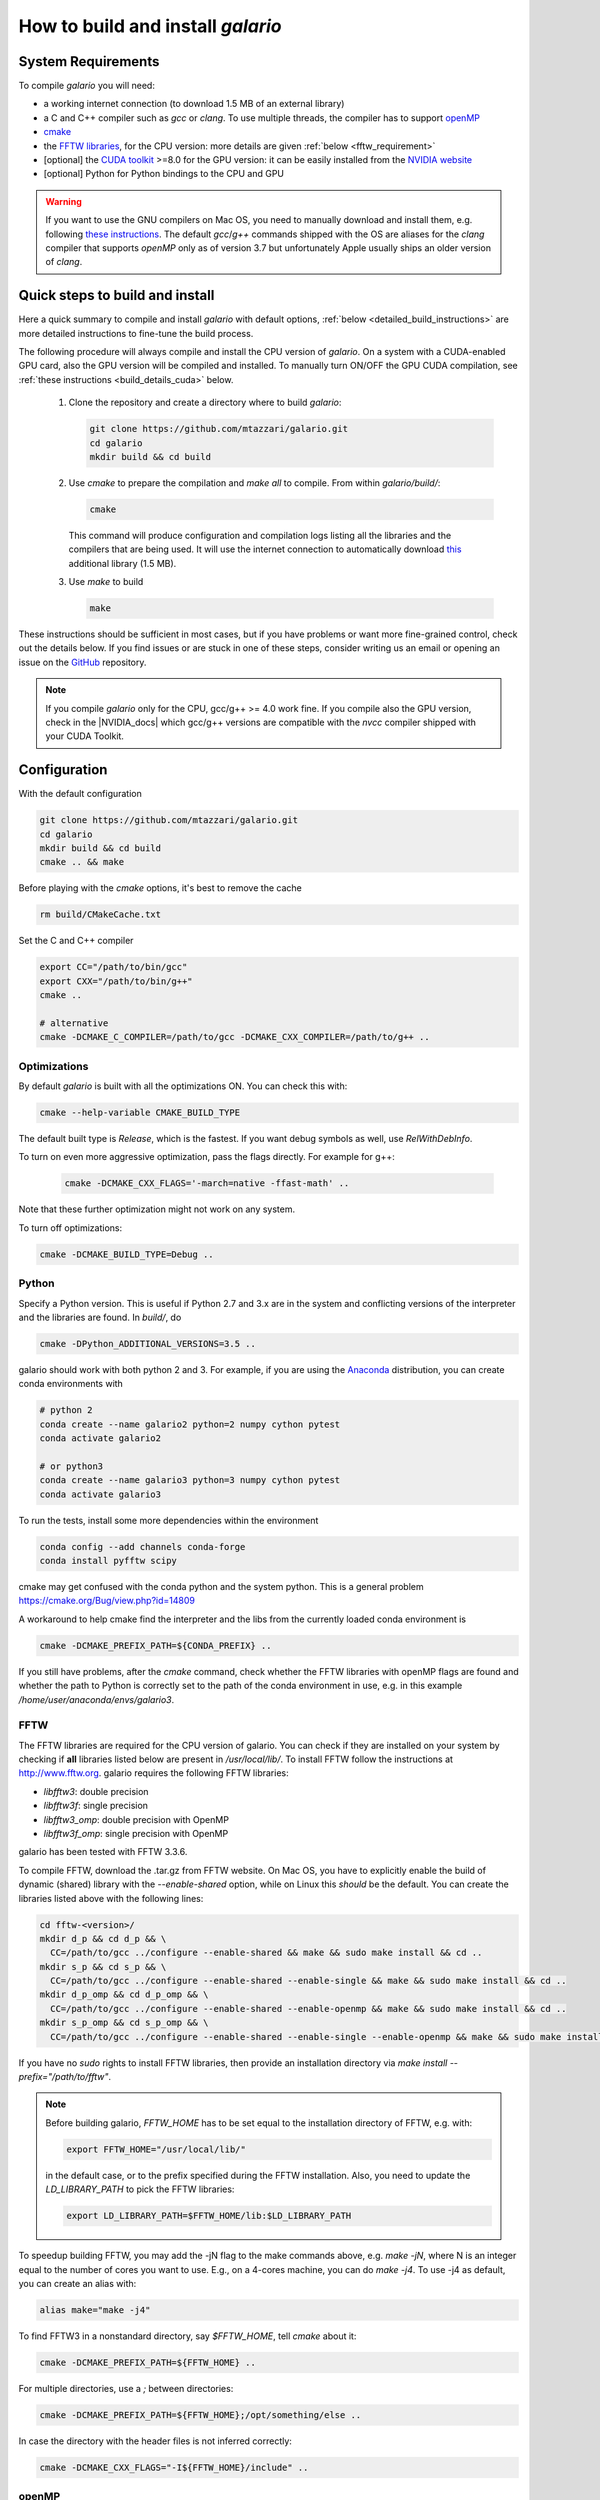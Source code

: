 ==================================
How to build and install `galario`
==================================

System Requirements
-------------------
To compile `galario` you will need:

* a working internet connection (to download 1.5 MB of an external library)
* a C and C++ compiler such as `gcc` or `clang`. To use multiple threads, the compiler has to support `openMP <http://www.openmp.org/resources/openmp-compilers/>`_
* `cmake <https://cmake.org>`_
* the `FFTW libraries <http://www.fftw.org>`_, for the CPU version: more details are given :ref:`below <fftw_requirement>`
* [optional] the `CUDA toolkit <https://developer.nvidia.com/cuda-toolkit>`_ >=8.0 for the GPU version: it can be easily installed from the `NVIDIA website <https://developer.nvidia.com/cuda-toolkit>`_
* [optional] Python for Python bindings to the CPU and GPU

.. warning::
    If you want to use the GNU compilers on Mac OS, you need to manually download and install them, e.g. following `these instructions <http://hpc.sourceforge.net>`_.
    The default `gcc`/`g++` commands shipped with the OS are aliases for the `clang` compiler that supports `openMP` only as of version 3.7 but unfortunately Apple usually ships an older version of `clang`.

Quick steps to build and install
--------------------------------
Here a quick summary to compile and install `galario` with default options, :ref:`below <detailed_build_instructions>` are
more detailed instructions to fine-tune the build process.

The following procedure will always compile and install the CPU version of `galario`.
On a system with a CUDA-enabled GPU card, also the GPU version will be compiled and installed.
To manually turn ON/OFF the GPU CUDA compilation, see :ref:`these instructions <build_details_cuda>` below.

 1. Clone the repository and create a directory where to build `galario`:

    .. code-block:: bash

        git clone https://github.com/mtazzari/galario.git
        cd galario
        mkdir build && cd build

 ..
    2. to make the compilation easier, let's work in a Python environment. `galario` works with both Python 2 and 3.
       For example, if you are using the `Anaconda <https://www.continuum.io/downloads>`_ distribution, you can create a Python 3 environment with:

       .. code-block:: bash

           conda create --name galario3 python=3 numpy cython pytest

 2. Use `cmake` to prepare the compilation and `make all` to compile. From within `galario/build/`:

    .. code-block:: bash

       cmake

    This command will produce configuration and compilation logs listing all the libraries and the compilers that are being used.
    It will use the internet connection to automatically download `this <https://github.com/UCL/GreatCMakeCookOff>`_ additional library (1.5 MB).


 3. Use `make` to build

    .. code-block:: bash

        make

..        CC="/path/to/gcc" CXX="/path/to/g++" cmake -DCMAKE_PREFIX_PATH="${FFTW_HOME};${CONDA_PREFIX}" ../ && make all
       ..
          where typically CC="/usr/local/bin/gcc" and CXX="/usr/local/bin/g++" but may be different on your system.
          `FFT_HOME` should contain the path to the FFTW libraries installed on your system and
          `CONDA_PREFIX` is automatically set to the conda environment `/anaconda/envs/galario3`.


These instructions should be sufficient in most cases, but if you have problems or want more fine-grained control,
check out the details below. If you find issues or are stuck in one of these steps, consider writing us an email
or opening an issue on the `GitHub <https://github.com/mtazzari/galario.git>`_ repository.

.. note::
    If you compile `galario` only for the CPU, gcc/g++ >= 4.0 work fine. If you compile also the GPU version,
    check in the |NVIDIA_docs| which gcc/g++ versions are compatible with the `nvcc` compiler shipped with your CUDA Toolkit.

.. _detailed_build_instructions:

Configuration
-------------

With the default configuration

.. code-block:: bash

    git clone https://github.com/mtazzari/galario.git
    cd galario
    mkdir build && cd build
    cmake .. && make

Before playing with the `cmake` options, it's best to remove the cache

.. code-block:: bash

    rm build/CMakeCache.txt

Set the C and C++ compiler

.. code-block:: bash

   export CC="/path/to/bin/gcc"
   export CXX="/path/to/bin/g++"
   cmake ..

   # alternative
   cmake -DCMAKE_C_COMPILER=/path/to/gcc -DCMAKE_CXX_COMPILER=/path/to/g++ ..

Optimizations
~~~~~~~~~~~~~

By default `galario` is built with all the optimizations ON. You can check this with:

.. code-block:: bash

    cmake --help-variable CMAKE_BUILD_TYPE

The default built type is `Release`, which is the fastest. If you want debug symbols as well, use `RelWithDebInfo`.

To turn on even more aggressive optimization, pass the flags directly. For example for g++:

    .. code-block:: bash

        cmake -DCMAKE_CXX_FLAGS='-march=native -ffast-math' ..

Note that these further optimization might not work on any system.

To turn off optimizations:

.. code-block:: bash

    cmake -DCMAKE_BUILD_TYPE=Debug ..

.. _python_requirement:

Python
~~~~~~

Specify a Python version. This is useful if Python 2.7 and 3.x are in
the system and conflicting versions of the interpreter and the
libraries are found. In `build/`, do

.. code-block:: bash

    cmake -DPython_ADDITIONAL_VERSIONS=3.5 ..

galario should work with both python 2 and 3. For example, if you are using the `Anaconda <https://www.continuum.io/downloads>`_ distribution, you can create conda environments with

.. code-block:: bash

    # python 2
    conda create --name galario2 python=2 numpy cython pytest
    conda activate galario2

    # or python3
    conda create --name galario3 python=3 numpy cython pytest
    conda activate galario3

To run the tests, install some more dependencies within the environment

.. code-block:: bash

    conda config --add channels conda-forge
    conda install pyfftw scipy

cmake may get confused with the conda python and the system
python. This is a general problem
https://cmake.org/Bug/view.php?id=14809

A workaround to help cmake find the interpreter and the libs from the
currently loaded conda environment is

.. code-block:: bash

    cmake -DCMAKE_PREFIX_PATH=${CONDA_PREFIX} ..

If you still have problems, after the `cmake` command, check whether the FFTW libraries with openMP flags are found and
whether the path to Python is correctly set to the path of the conda environment in use, e.g. in this example `/home/user/anaconda/envs/galario3`.

.. _fftw_requirement:

FFTW
~~~~

The FFTW libraries are required for the CPU version of galario.
You can check if they are installed on your system by checking if **all** libraries listed below are
present in `/usr/local/lib/`.
To install FFTW follow the instructions at http://www.fftw.org.
galario requires the following FFTW libraries:

* `libfftw3`: double precision
* `libfftw3f`: single precision
* `libfftw3_omp`: double precision with OpenMP
* `libfftw3f_omp`: single precision with OpenMP

galario has been tested with FFTW 3.3.6.

To compile FFTW, download the .tar.gz from FFTW website. On Mac OS, you have to explicitly
enable the build of dynamic (shared) library with the `--enable-shared` option, while on Linux this `should` be the default.
You can create the libraries listed above with the following lines:

.. code-block:: bash

    cd fftw-<version>/
    mkdir d_p && cd d_p && \
      CC=/path/to/gcc ../configure --enable-shared && make && sudo make install && cd ..
    mkdir s_p && cd s_p && \
      CC=/path/to/gcc ../configure --enable-shared --enable-single && make && sudo make install && cd ..
    mkdir d_p_omp && cd d_p_omp && \
      CC=/path/to/gcc ../configure --enable-shared --enable-openmp && make && sudo make install && cd ..
    mkdir s_p_omp && cd s_p_omp && \
      CC=/path/to/gcc ../configure --enable-shared --enable-single --enable-openmp && make && sudo make install && cd ..

If you have no `sudo` rights to install FFTW libraries, then provide an installation directory via `make install --prefix="/path/to/fftw"`.

.. note::
    Before building galario, `FFTW_HOME` has to be set equal to the installation directory of FFTW, e.g. with:

    .. code-block:: bash

        export FFTW_HOME="/usr/local/lib/"

    in the default case, or to the prefix specified during the FFTW installation.
    Also, you need to update the `LD_LIBRARY_PATH` to pick the FFTW libraries:

    .. code-block:: bash

        export LD_LIBRARY_PATH=$FFTW_HOME/lib:$LD_LIBRARY_PATH


To speedup building FFTW, you may add the -jN flag to the make commands above, e.g. `make -jN`, where N is an integer
equal to the number of cores you want to use. E.g., on a 4-cores machine, you can do `make -j4`. To use -j4 as default, you can
create an alias with:

.. code-block:: bash

    alias make="make -j4"

To find FFTW3 in a nonstandard directory, say `$FFTW_HOME`, tell `cmake` about it:

.. code-block:: bash

    cmake -DCMAKE_PREFIX_PATH=${FFTW_HOME} ..

For multiple directories, use a `;` between directories:

.. code-block:: bash

    cmake -DCMAKE_PREFIX_PATH=${FFTW_HOME};/opt/something/else ..

In case the directory with the header files is not inferred correctly:

.. code-block:: bash

    cmake -DCMAKE_CXX_FLAGS="-I${FFTW_HOME}/include" ..

openMP
~~~~~~
In case the openmp libraries are not in `${FFTW_HOME}/lib`

.. code-block:: bash

    cmake -DCMAKE_LIBRARY_PATH="${FFTW_OPENMP_LIBDIR}" ..

.. _build_details_cuda:

CUDA
~~~~
`cmake` tests for compilation on the GPU with cuda by default **except on Mac OS**,
where version conflicts between the NVIDIA compiler and the C++ compiler often lead to problems (see `this issue <https://github.com/mtazzari/galario/issues/30>`_).

To manually turn OFF CUDA compilation, disable the search for the CUDA package:

.. code-block:: bash

    cmake -DCMAKE_DISABLE_FIND_PACKAGE_CUDA=1 ..

On the opposite, to force searching for CUDA, for example on Mac OS, do:

.. code-block:: bash

    cmake -DGALARIO_FORCE_CUDA=1 ..


Timing
~~~~~~
For testing purposes, you can activate the timing features embedded in the code that produce detailed printouts to `stdout` of various
portions of the functions. The times are measured in milliseconds. This feature is OFF by default and can be activated while compiling
passing the additional flag:

.. code-block:: bash

    cmake -DGALARIO_TIMING=1 ..

Install
-------

To specify a path where to install the C libraries of `galario` (e.g., if you do not have `sudo` rights to install it in `usr/local/lib`),
do the conventional:

.. code-block:: bash

    cmake -DCMAKE_INSTALL_PREFIX=/path/to/galario/lib ..

and, after building, run:

.. code-block:: bash

    make install

This will install the C libraries of `galario` in `/path/to/galario/`.

.. note::
    By default the C libraries and the Python bindings are installed under the same prefix.
    If you want to install the Python bindings elsewhere, there is an extra cache variable `GALARIO_PYTHON_PKG_DIR` that you can edit with
    `ccmake .` after running `cmake`.


If you are working inside an active conda environment, `GALARIO_PYTHON_PKG_DIR` is already initialized to the conda environment path, e.g.:

.. code-block:: bash

    conda activate myenv
    cmake -DCMAKE_INSTALL_PREFIX=/some/prefix ..
    make && make install

will output the following in the install step

    -- Installing: /some/prefix/lib/libgalario.so
    -- Installing: /path/to/conda/envs/myenv/lib/python2.7/site-packages/galario/single/__init__.py

From the environment `myenv` it is now possible to import `galario`.

Tests
-----

After building, just run `ctest -V --output-on-failure` from within the `build/` directory.

Every time `python/test_galario.py` is modified, it has to be copied over to the build directory: only when run there,
`import pygalario` works. The copy is performed in the configure step, `cmake` detects changes so always run `make` first.

`py.test` fails if it cannot collect any tests. This can be caused by C errors.
To debug the testing, first find out the exact command of the test:

.. code-block:: bash

    make && ctest -V

`py.test` captures the output from the test, in particular from C to stderr.
Force it to show all output:

.. code-block:: bash

    make && python/py.test.sh -sv python_package/tests/test_galario.py

By default, tests do not run on the GPU. Activate them by calling `... py.test.sh --gpu=1 ...`.
To select a given parametrized test named `test_sample`, just run `... py.test.sh -k sample`.

A cuda error such as

.. code-block:: bash

    [ERROR] Cuda call /home/user/workspace/galario/build/src/cuda_lib.cu: 815
    invalid argument

can mean that code cannot be executed on the GPU at all rather than that specific call being invalid.
Check if `nvidia-smi` runs

.. code-block:: bash

    $ nvidia-smi
    Failed to initialize NVML: Driver/library version mismatch


Documentation
-------------
This documentation should be available online `here <LINK>`. If you want to build the documentation locally, from within
the `build/` directory run:

.. code-block:: bash

    make docs

which creates output in `build/docs/html`. The `docs` are not build by default, only upon request.

Since the `galario` library needs to be imported when building the
documentation (the import would fail otherwise), run

.. code-block:: bash

   conda install sphinx
   pip install sphinx_py3doc_enhanced_theme

within the conda environment in use. This ensures that the
`sphinx` version matches the Python version used to compile
`galario`.
If you still have problems, remove the `CMakeCache.txt`, rerun
`cmake`, and observe which location of `sphinx` is reported in
`CMakeCache.txt`, for example:

.. code-block:: bash

    -- Found Sphinx: /home/myuser/.local/miniconda3/envs/galario3/bin/sphinx-build


.. LINKS opening in new tabs/windows

.. |NVIDIA_docs| raw:: html

   <a href="http://docs.nvidia.com/cuda/cuda-installation-guide-linux/index.html#system-requirements" target="_blank">NVIDIA Docs</a>

